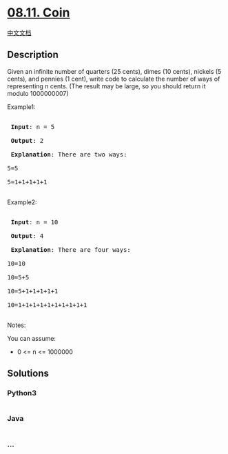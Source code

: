 * [[https://leetcode-cn.com/problems/coin-lcci][08.11. Coin]]
  :PROPERTIES:
  :CUSTOM_ID: coin
  :END:
[[./lcci/08.11.Coin/README.org][中文文档]]

** Description
   :PROPERTIES:
   :CUSTOM_ID: description
   :END:

#+begin_html
  <p>
#+end_html

Given an infinite number of quarters (25 cents), dimes (10 cents),
nickels (5 cents), and pennies (1 cent), write code to calculate the
number of ways of representing n cents. (The result may be large, so you
should return it modulo 1000000007)

#+begin_html
  </p>
#+end_html

#+begin_html
  <p>
#+end_html

Example1:

#+begin_html
  </p>
#+end_html

#+begin_html
  <pre>

  <strong> Input</strong>: n = 5

  <strong> Output</strong>: 2

  <strong> Explanation</strong>: There are two ways:

  5=5

  5=1+1+1+1+1

  </pre>
#+end_html

#+begin_html
  <p>
#+end_html

Example2:

#+begin_html
  </p>
#+end_html

#+begin_html
  <pre>

  <strong> Input</strong>: n = 10

  <strong> Output</strong>: 4

  <strong> Explanation</strong>: There are four ways:

  10=10

  10=5+5

  10=5+1+1+1+1+1

  10=1+1+1+1+1+1+1+1+1+1

  </pre>
#+end_html

#+begin_html
  <p>
#+end_html

Notes:

#+begin_html
  </p>
#+end_html

#+begin_html
  <p>
#+end_html

You can assume:

#+begin_html
  </p>
#+end_html

#+begin_html
  <ul>
#+end_html

#+begin_html
  <li>
#+end_html

0 <= n <= 1000000

#+begin_html
  </li>
#+end_html

#+begin_html
  </ul>
#+end_html

** Solutions
   :PROPERTIES:
   :CUSTOM_ID: solutions
   :END:

#+begin_html
  <!-- tabs:start -->
#+end_html

*** *Python3*
    :PROPERTIES:
    :CUSTOM_ID: python3
    :END:
#+begin_src python
#+end_src

*** *Java*
    :PROPERTIES:
    :CUSTOM_ID: java
    :END:
#+begin_src java
#+end_src

*** *...*
    :PROPERTIES:
    :CUSTOM_ID: section
    :END:
#+begin_example
#+end_example

#+begin_html
  <!-- tabs:end -->
#+end_html
